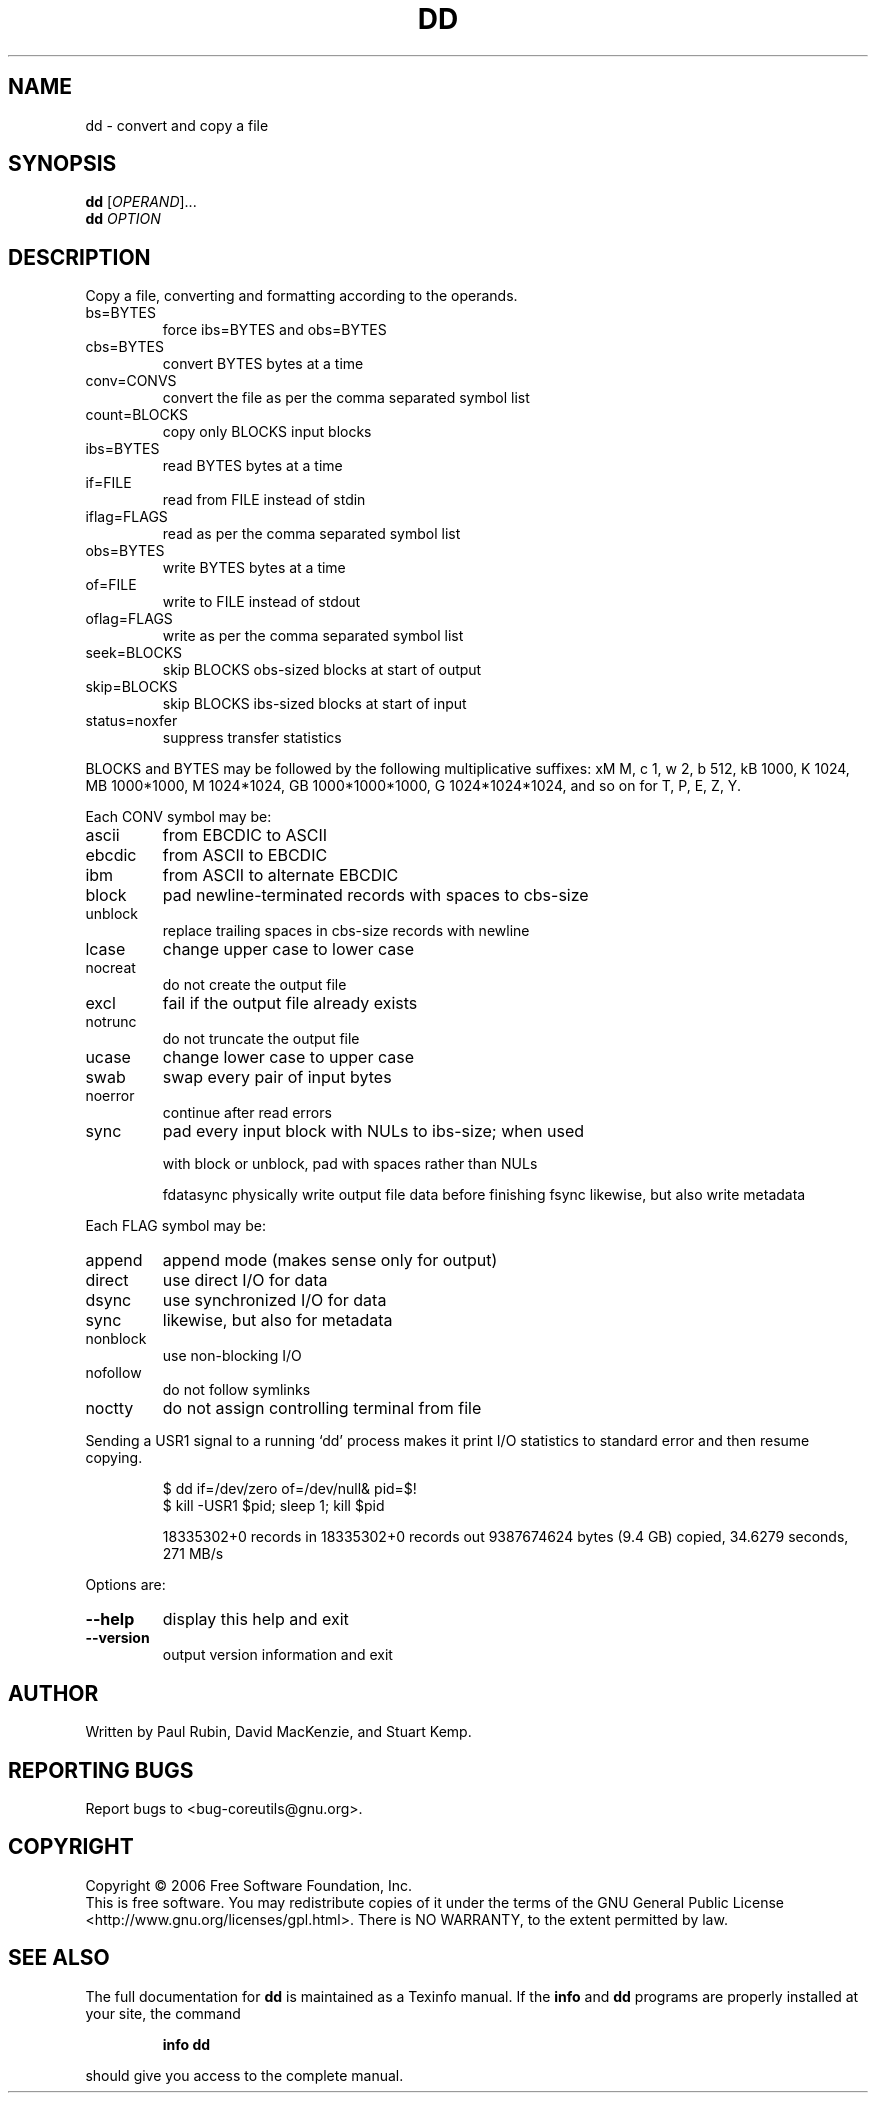 .\" DO NOT MODIFY THIS FILE!  It was generated by help2man 1.35.
.TH DD "1" "November 2006" "dd (coreutils) 5.97" "User Commands"
.SH NAME
dd \- convert and copy a file
.SH SYNOPSIS
.B dd
[\fIOPERAND\fR]...
.br
.B dd
\fIOPTION\fR
.SH DESCRIPTION
.\" Add any additional description here
.PP
Copy a file, converting and formatting according to the operands.
.TP
bs=BYTES
force ibs=BYTES and obs=BYTES
.TP
cbs=BYTES
convert BYTES bytes at a time
.TP
conv=CONVS
convert the file as per the comma separated symbol list
.TP
count=BLOCKS
copy only BLOCKS input blocks
.TP
ibs=BYTES
read BYTES bytes at a time
.TP
if=FILE
read from FILE instead of stdin
.TP
iflag=FLAGS
read as per the comma separated symbol list
.TP
obs=BYTES
write BYTES bytes at a time
.TP
of=FILE
write to FILE instead of stdout
.TP
oflag=FLAGS
write as per the comma separated symbol list
.TP
seek=BLOCKS
skip BLOCKS obs\-sized blocks at start of output
.TP
skip=BLOCKS
skip BLOCKS ibs\-sized blocks at start of input
.TP
status=noxfer
suppress transfer statistics
.PP
BLOCKS and BYTES may be followed by the following multiplicative suffixes:
xM M, c 1, w 2, b 512, kB 1000, K 1024, MB 1000*1000, M 1024*1024,
GB 1000*1000*1000, G 1024*1024*1024, and so on for T, P, E, Z, Y.
.PP
Each CONV symbol may be:
.TP
ascii
from EBCDIC to ASCII
.TP
ebcdic
from ASCII to EBCDIC
.TP
ibm
from ASCII to alternate EBCDIC
.TP
block
pad newline\-terminated records with spaces to cbs\-size
.TP
unblock
replace trailing spaces in cbs\-size records with newline
.TP
lcase
change upper case to lower case
.TP
nocreat
do not create the output file
.TP
excl
fail if the output file already exists
.TP
notrunc
do not truncate the output file
.TP
ucase
change lower case to upper case
.TP
swab
swap every pair of input bytes
.TP
noerror
continue after read errors
.TP
sync
pad every input block with NULs to ibs\-size; when used
.IP
with block or unblock, pad with spaces rather than NULs
.IP
fdatasync physically write output file data before finishing
fsync     likewise, but also write metadata
.PP
Each FLAG symbol may be:
.TP
append
append mode (makes sense only for output)
.TP
direct
use direct I/O for data
.TP
dsync
use synchronized I/O for data
.TP
sync
likewise, but also for metadata
.TP
nonblock
use non\-blocking I/O
.TP
nofollow
do not follow symlinks
.TP
noctty
do not assign controlling terminal from file
.PP
Sending a USR1 signal to a running `dd' process makes it
print I/O statistics to standard error and then resume copying.
.IP
\f(CW$ dd if=/dev/zero of=/dev/null& pid=$!\fR
.br
\f(CW$ kill -USR1 $pid; sleep 1; kill $pid\fR
.IP
18335302+0 records in
18335302+0 records out
9387674624 bytes (9.4 GB) copied, 34.6279 seconds, 271 MB/s
.PP
Options are:
.TP
\fB\-\-help\fR
display this help and exit
.TP
\fB\-\-version\fR
output version information and exit
.SH AUTHOR
Written by Paul Rubin, David MacKenzie, and Stuart Kemp.
.SH "REPORTING BUGS"
Report bugs to <bug\-coreutils@gnu.org>.
.SH COPYRIGHT
Copyright \(co 2006 Free Software Foundation, Inc.
.br
This is free software.  You may redistribute copies of it under the terms of
the GNU General Public License <http://www.gnu.org/licenses/gpl.html>.
There is NO WARRANTY, to the extent permitted by law.
.SH "SEE ALSO"
The full documentation for
.B dd
is maintained as a Texinfo manual.  If the
.B info
and
.B dd
programs are properly installed at your site, the command
.IP
.B info dd
.PP
should give you access to the complete manual.
